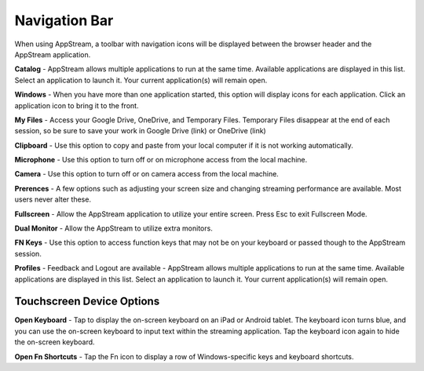Navigation Bar
=====

When using AppStream, a toolbar with navigation icons will be displayed between the browser header and the AppStream application.

.. image:: _static/navbar.png

**Catalog** - AppStream allows multiple applications to run at the same time. Available applications are displayed in this list. Select an application to launch it. Your current application(s) will remain open.

**Windows** - When you have more than one application started, this option will display icons for each application. Click an application icon to bring it to the front.

**My Files** - Access your Google Drive, OneDrive, and Temporary Files. Temporary Files disappear at the end of each session, so be sure to save your work in Google Drive (link) or OneDrive (link)

**Clipboard** - Use this option to copy and paste from your local computer if it is not working automatically.

**Microphone** - Use this option to turn off or on microphone access from the local machine.

**Camera** - Use this option to turn off or on camera access from the local machine.

**Prerences** - A few options such as adjusting your screen size and changing streaming performance are available. Most users never alter these.

**Fullscreen** - Allow the AppStream application to utilize your entire screen. Press Esc to exit Fullscreen Mode.

**Dual Monitor** - Allow the AppStream to utilize extra monitors.

**FN Keys** - Use this option to access function keys that may not be on your keyboard or passed though to the AppStream session.

**Profiles** - Feedback and Logout are available - AppStream allows multiple applications to run at the same time. Available applications are displayed in this list. Select an application to launch it. Your current application(s) will remain open.

Touchscreen Device Options
------------

.. image:: _static/navbar_icons_touch.png

**Open Keyboard** - Tap to display the on-screen keyboard on an iPad or Android tablet. The keyboard icon turns blue, and you can use the on-screen keyboard to input text within the streaming application. Tap the keyboard icon again to hide the on-screen keyboard.

**Open Fn Shortcuts** - Tap the Fn icon to display a row of Windows-specific keys and keyboard shortcuts.
